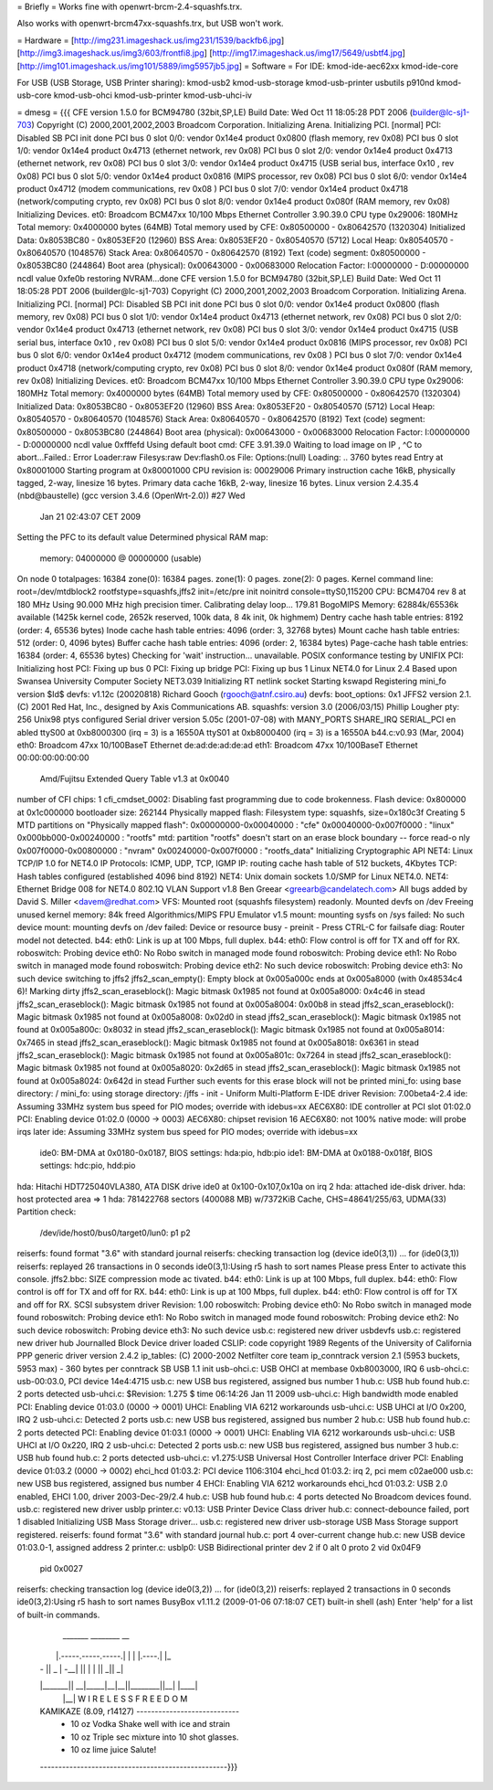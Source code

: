 = Briefly =
Works fine with openwrt-brcm-2.4-squashfs.trx.

Also works with openwrt-brcm47xx-squashfs.trx, but USB won't work.

= Hardware =
[http://img231.imageshack.us/img231/1539/backfb6.jpg]
[http://img3.imageshack.us/img3/603/frontfi8.jpg]
[http://img17.imageshack.us/img17/5649/usbtf4.jpg]
[http://img101.imageshack.us/img101/5889/img5957jb5.jpg]
= Software =
For IDE: kmod-ide-aec62xx kmod-ide-core

For USB (USB Storage, USB Printer sharing): kmod-usb2 kmod-usb-storage kmod-usb-printer usbutils p910nd kmod-usb-core kmod-usb-ohci kmod-usb-printer kmod-usb-uhci-iv

= dmesg =
{{{
CFE version 1.5.0 for BCM94780 (32bit,SP,LE)
Build Date: Wed Oct 11 18:05:28 PDT 2006 (builder@lc-sj1-703)
Copyright (C) 2000,2001,2002,2003 Broadcom Corporation.
Initializing Arena.
Initializing PCI. [normal]
PCI: Disabled
SB PCI init done
PCI bus 0 slot 0/0: vendor 0x14e4 product 0x0800 (flash memory, rev 0x08)
PCI bus 0 slot 1/0: vendor 0x14e4 product 0x4713 (ethernet network, rev 0x08)
PCI bus 0 slot 2/0: vendor 0x14e4 product 0x4713 (ethernet network, rev 0x08)
PCI bus 0 slot 3/0: vendor 0x14e4 product 0x4715 (USB serial bus, interface 0x10
, rev 0x08)
PCI bus 0 slot 5/0: vendor 0x14e4 product 0x0816 (MIPS processor, rev 0x08)
PCI bus 0 slot 6/0: vendor 0x14e4 product 0x4712 (modem communications, rev 0x08
)
PCI bus 0 slot 7/0: vendor 0x14e4 product 0x4718 (network/computing crypto, rev
0x08)
PCI bus 0 slot 8/0: vendor 0x14e4 product 0x080f (RAM memory, rev 0x08)
Initializing Devices.
et0: Broadcom BCM47xx 10/100 Mbps Ethernet Controller 3.90.39.0
CPU type 0x29006: 180MHz
Total memory: 0x4000000 bytes (64MB)
Total memory used by CFE:  0x80500000 - 0x80642570 (1320304)
Initialized Data:          0x8053BC80 - 0x8053EF20 (12960)
BSS Area:                  0x8053EF20 - 0x80540570 (5712)
Local Heap:                0x80540570 - 0x80640570 (1048576)
Stack Area:                0x80640570 - 0x80642570 (8192)
Text (code) segment:       0x80500000 - 0x8053BC80 (244864)
Boot area (physical):      0x00643000 - 0x00683000
Relocation Factor:         I:00000000 - D:00000000
ncdl value 0xfe0b
restoring NVRAM...done
CFE version 1.5.0 for BCM94780 (32bit,SP,LE)
Build Date: Wed Oct 11 18:05:28 PDT 2006 (builder@lc-sj1-703)
Copyright (C) 2000,2001,2002,2003 Broadcom Corporation.
Initializing Arena.
Initializing PCI. [normal]
PCI: Disabled
SB PCI init done
PCI bus 0 slot 0/0: vendor 0x14e4 product 0x0800 (flash memory, rev 0x08)
PCI bus 0 slot 1/0: vendor 0x14e4 product 0x4713 (ethernet network, rev 0x08)
PCI bus 0 slot 2/0: vendor 0x14e4 product 0x4713 (ethernet network, rev 0x08)
PCI bus 0 slot 3/0: vendor 0x14e4 product 0x4715 (USB serial bus, interface 0x10
, rev 0x08)
PCI bus 0 slot 5/0: vendor 0x14e4 product 0x0816 (MIPS processor, rev 0x08)
PCI bus 0 slot 6/0: vendor 0x14e4 product 0x4712 (modem communications, rev 0x08
)
PCI bus 0 slot 7/0: vendor 0x14e4 product 0x4718 (network/computing crypto, rev
0x08)
PCI bus 0 slot 8/0: vendor 0x14e4 product 0x080f (RAM memory, rev 0x08)
Initializing Devices.
et0: Broadcom BCM47xx 10/100 Mbps Ethernet Controller 3.90.39.0
CPU type 0x29006: 180MHz
Total memory: 0x4000000 bytes (64MB)
Total memory used by CFE:  0x80500000 - 0x80642570 (1320304)
Initialized Data:          0x8053BC80 - 0x8053EF20 (12960)
BSS Area:                  0x8053EF20 - 0x80540570 (5712)
Local Heap:                0x80540570 - 0x80640570 (1048576)
Stack Area:                0x80640570 - 0x80642570 (8192)
Text (code) segment:       0x80500000 - 0x8053BC80 (244864)
Boot area (physical):      0x00643000 - 0x00683000
Relocation Factor:         I:00000000 - D:00000000
ncdl value 0xfffefd
Using default boot cmd: CFE 3.91.39.0
Waiting to load image on IP , ^C to abort...Failed.: Error
Loader:raw Filesys:raw Dev:flash0.os File: Options:(null)
Loading: .. 3760 bytes read
Entry at 0x80001000
Starting program at 0x80001000
CPU revision is: 00029006
Primary instruction cache 16kB, physically tagged, 2-way, linesize 16 bytes.
Primary data cache 16kB, 2-way, linesize 16 bytes.
Linux version 2.4.35.4 (nbd@baustelle) (gcc version 3.4.6 (OpenWrt-2.0)) #27 Wed
 Jan 21 02:43:07 CET 2009
Setting the PFC to its default value
Determined physical RAM map:
 memory: 04000000 @ 00000000 (usable)
On node 0 totalpages: 16384
zone(0): 16384 pages.
zone(1): 0 pages.
zone(2): 0 pages.
Kernel command line: root=/dev/mtdblock2 rootfstype=squashfs,jffs2 init=/etc/pre
init noinitrd console=ttyS0,115200
CPU: BCM4704 rev 8 at 180 MHz
Using 90.000 MHz high precision timer.
Calibrating delay loop... 179.81 BogoMIPS
Memory: 62884k/65536k available (1425k kernel code, 2652k reserved, 100k data, 8
4k init, 0k highmem)
Dentry cache hash table entries: 8192 (order: 4, 65536 bytes)
Inode cache hash table entries: 4096 (order: 3, 32768 bytes)
Mount cache hash table entries: 512 (order: 0, 4096 bytes)
Buffer cache hash table entries: 4096 (order: 2, 16384 bytes)
Page-cache hash table entries: 16384 (order: 4, 65536 bytes)
Checking for 'wait' instruction...  unavailable.
POSIX conformance testing by UNIFIX
PCI: Initializing host
PCI: Fixing up bus 0
PCI: Fixing up bridge
PCI: Fixing up bus 1
Linux NET4.0 for Linux 2.4
Based upon Swansea University Computer Society NET3.039
Initializing RT netlink socket
Starting kswapd
Registering mini_fo version $Id$
devfs: v1.12c (20020818) Richard Gooch (rgooch@atnf.csiro.au)
devfs: boot_options: 0x1
JFFS2 version 2.1. (C) 2001 Red Hat, Inc., designed by Axis Communications AB.
squashfs: version 3.0 (2006/03/15) Phillip Lougher
pty: 256 Unix98 ptys configured
Serial driver version 5.05c (2001-07-08) with MANY_PORTS SHARE_IRQ SERIAL_PCI en
abled
ttyS00 at 0xb8000300 (irq = 3) is a 16550A
ttyS01 at 0xb8000400 (irq = 3) is a 16550A
b44.c:v0.93 (Mar, 2004)
eth0: Broadcom 47xx 10/100BaseT Ethernet de:ad:de:ad:de:ad
eth1: Broadcom 47xx 10/100BaseT Ethernet 00:00:00:00:00:00
 Amd/Fujitsu Extended Query Table v1.3 at 0x0040
number of CFI chips: 1
cfi_cmdset_0002: Disabling fast programming due to code brokenness.
Flash device: 0x800000 at 0x1c000000
bootloader size: 262144
Physically mapped flash: Filesystem type: squashfs, size=0x180c3f
Creating 5 MTD partitions on "Physically mapped flash":
0x00000000-0x00040000 : "cfe"
0x00040000-0x007f0000 : "linux"
0x000bb000-0x00240000 : "rootfs"
mtd: partition "rootfs" doesn't start on an erase block boundary -- force read-o
nly
0x007f0000-0x00800000 : "nvram"
0x00240000-0x007f0000 : "rootfs_data"
Initializing Cryptographic API
NET4: Linux TCP/IP 1.0 for NET4.0
IP Protocols: ICMP, UDP, TCP, IGMP
IP: routing cache hash table of 512 buckets, 4Kbytes
TCP: Hash tables configured (established 4096 bind 8192)
NET4: Unix domain sockets 1.0/SMP for Linux NET4.0.
NET4: Ethernet Bridge 008 for NET4.0
802.1Q VLAN Support v1.8 Ben Greear <greearb@candelatech.com>
All bugs added by David S. Miller <davem@redhat.com>
VFS: Mounted root (squashfs filesystem) readonly.
Mounted devfs on /dev
Freeing unused kernel memory: 84k freed
Algorithmics/MIPS FPU Emulator v1.5
mount: mounting sysfs on /sys failed: No such device
mount: mounting devfs on /dev failed: Device or resource busy
- preinit -
Press CTRL-C for failsafe
diag: Router model not detected.
b44: eth0: Link is up at 100 Mbps, full duplex.
b44: eth0: Flow control is off for TX and off for RX.
roboswitch: Probing device eth0: No Robo switch in managed mode found
roboswitch: Probing device eth1: No Robo switch in managed mode found
roboswitch: Probing device eth2: No such device
roboswitch: Probing device eth3: No such device
switching to jffs2
jffs2_scan_empty(): Empty block at 0x005a000c ends at 0x005a8000 (with 0x48534c4
6)! Marking dirty
jffs2_scan_eraseblock(): Magic bitmask 0x1985 not found at 0x005a8000: 0x4c46 in
stead
jffs2_scan_eraseblock(): Magic bitmask 0x1985 not found at 0x005a8004: 0x00b8 in
stead
jffs2_scan_eraseblock(): Magic bitmask 0x1985 not found at 0x005a8008: 0x02d0 in
stead
jffs2_scan_eraseblock(): Magic bitmask 0x1985 not found at 0x005a800c: 0x8032 in
stead
jffs2_scan_eraseblock(): Magic bitmask 0x1985 not found at 0x005a8014: 0x7465 in
stead
jffs2_scan_eraseblock(): Magic bitmask 0x1985 not found at 0x005a8018: 0x6361 in
stead
jffs2_scan_eraseblock(): Magic bitmask 0x1985 not found at 0x005a801c: 0x7264 in
stead
jffs2_scan_eraseblock(): Magic bitmask 0x1985 not found at 0x005a8020: 0x2d65 in
stead
jffs2_scan_eraseblock(): Magic bitmask 0x1985 not found at 0x005a8024: 0x642d in
stead
Further such events for this erase block will not be printed
mini_fo: using base directory: /
mini_fo: using storage directory: /jffs
- init -
Uniform Multi-Platform E-IDE driver Revision: 7.00beta4-2.4
ide: Assuming 33MHz system bus speed for PIO modes; override with idebus=xx
AEC6X80: IDE controller at PCI slot 01:02.0
PCI: Enabling device 01:02.0 (0000 -> 0003)
AEC6X80: chipset revision 16
AEC6X80: not 100% native mode: will probe irqs later
ide: Assuming 33MHz system bus speed for PIO modes; override with idebus=xx
    ide0: BM-DMA at 0x0180-0x0187, BIOS settings: hda:pio, hdb:pio
    ide1: BM-DMA at 0x0188-0x018f, BIOS settings: hdc:pio, hdd:pio
hda: Hitachi HDT725040VLA380, ATA DISK drive
ide0 at 0x100-0x107,0x10a on irq 2
hda: attached ide-disk driver.
hda: host protected area => 1
hda: 781422768 sectors (400088 MB) w/7372KiB Cache, CHS=48641/255/63, UDMA(33)
Partition check:
 /dev/ide/host0/bus0/target0/lun0: p1 p2
reiserfs: found format "3.6" with standard journal
reiserfs: checking transaction log (device ide0(3,1)) ...
for (ide0(3,1))
reiserfs: replayed 26 transactions in 0 seconds
ide0(3,1):Using r5 hash to sort names
Please press Enter to activate this console. jffs2.bbc: SIZE compression mode ac
tivated.
b44: eth0: Link is up at 100 Mbps, full duplex.
b44: eth0: Flow control is off for TX and off for RX.
b44: eth0: Link is up at 100 Mbps, full duplex.
b44: eth0: Flow control is off for TX and off for RX.
SCSI subsystem driver Revision: 1.00
roboswitch: Probing device eth0: No Robo switch in managed mode found
roboswitch: Probing device eth1: No Robo switch in managed mode found
roboswitch: Probing device eth2: No such device
roboswitch: Probing device eth3: No such device
usb.c: registered new driver usbdevfs
usb.c: registered new driver hub
Journalled Block Device driver loaded
CSLIP: code copyright 1989 Regents of the University of California
PPP generic driver version 2.4.2
ip_tables: (C) 2000-2002 Netfilter core team
ip_conntrack version 2.1 (5953 buckets, 5953 max) - 360 bytes per conntrack
SB USB 1.1 init
usb-ohci.c: USB OHCI at membase 0xb8003000, IRQ 6
usb-ohci.c: usb-00:03.0, PCI device 14e4:4715
usb.c: new USB bus registered, assigned bus number 1
hub.c: USB hub found
hub.c: 2 ports detected
usb-uhci.c: $Revision: 1.275 $ time 06:14:26 Jan 11 2009
usb-uhci.c: High bandwidth mode enabled
PCI: Enabling device 01:03.0 (0000 -> 0001)
UHCI: Enabling VIA 6212 workarounds
usb-uhci.c: USB UHCI at I/O 0x200, IRQ 2
usb-uhci.c: Detected 2 ports
usb.c: new USB bus registered, assigned bus number 2
hub.c: USB hub found
hub.c: 2 ports detected
PCI: Enabling device 01:03.1 (0000 -> 0001)
UHCI: Enabling VIA 6212 workarounds
usb-uhci.c: USB UHCI at I/O 0x220, IRQ 2
usb-uhci.c: Detected 2 ports
usb.c: new USB bus registered, assigned bus number 3
hub.c: USB hub found
hub.c: 2 ports detected
usb-uhci.c: v1.275:USB Universal Host Controller Interface driver
PCI: Enabling device 01:03.2 (0000 -> 0002)
ehci_hcd 01:03.2: PCI device 1106:3104
ehci_hcd 01:03.2: irq 2, pci mem c02ae000
usb.c: new USB bus registered, assigned bus number 4
EHCI: Enabling VIA 6212 workarounds
ehci_hcd 01:03.2: USB 2.0 enabled, EHCI 1.00, driver 2003-Dec-29/2.4
hub.c: USB hub found
hub.c: 4 ports detected
No Broadcom devices found.
usb.c: registered new driver usblp
printer.c: v0.13: USB Printer Device Class driver
hub.c: connect-debounce failed, port 1 disabled
Initializing USB Mass Storage driver...
usb.c: registered new driver usb-storage
USB Mass Storage support registered.
reiserfs: found format "3.6" with standard journal
hub.c: port 4 over-current change
hub.c: new USB device 01:03.0-1, assigned address 2
printer.c: usblp0: USB Bidirectional printer dev 2 if 0 alt 0 proto 2 vid 0x04F9
 pid 0x0027
reiserfs: checking transaction log (device ide0(3,2)) ...
for (ide0(3,2))
reiserfs: replayed 2 transactions in 0 seconds
ide0(3,2):Using r5 hash to sort names
BusyBox v1.11.2 (2009-01-06 07:18:07 CET) built-in shell (ash)
Enter 'help' for a list of built-in commands.
  _______                     ________        __
 |       |.-----.-----.-----.|  |  |  |.----.|  |_
 |   -   ||  _  |  -__|     ||  |  |  ||   _||   _|
 |_______||   __|_____|__|__||________||__|  |____|
          |__| W I R E L E S S   F R E E D O M
 KAMIKAZE (8.09, r14127) ----------------------------
  * 10 oz Vodka       Shake well with ice and strain
  * 10 oz Triple sec  mixture into 10 shot glasses.
  * 10 oz lime juice  Salute!
 ---------------------------------------------------}}}
